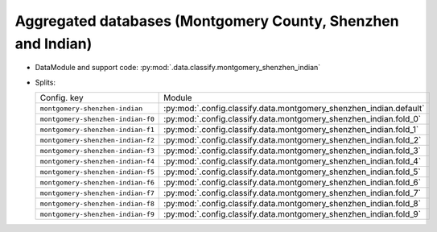 .. SPDX-FileCopyrightText: Copyright © 2024 Idiap Research Institute <contact@idiap.ch>
..
.. SPDX-License-Identifier: GPL-3.0-or-later

.. _mednet.databases.classify.montgomery_shenzhen_indian_indian:

===============================================================
 Aggregated databases (Montgomery County, Shenzhen and Indian)
===============================================================

* DataModule and support code: :py:mod:`.data.classify.montgomery_shenzhen_indian`
* Splits:

  .. list-table::
     :align: left

     * - Config. key
       - Module
     * - ``montgomery-shenzhen-indian``
       - :py:mod:`.config.classify.data.montgomery_shenzhen_indian.default`
     * - ``montgomery-shenzhen-indian-f0``
       - :py:mod:`.config.classify.data.montgomery_shenzhen_indian.fold_0`
     * - ``montgomery-shenzhen-indian-f1``
       - :py:mod:`.config.classify.data.montgomery_shenzhen_indian.fold_1`
     * - ``montgomery-shenzhen-indian-f2``
       - :py:mod:`.config.classify.data.montgomery_shenzhen_indian.fold_2`
     * - ``montgomery-shenzhen-indian-f3``
       - :py:mod:`.config.classify.data.montgomery_shenzhen_indian.fold_3`
     * - ``montgomery-shenzhen-indian-f4``
       - :py:mod:`.config.classify.data.montgomery_shenzhen_indian.fold_4`
     * - ``montgomery-shenzhen-indian-f5``
       - :py:mod:`.config.classify.data.montgomery_shenzhen_indian.fold_5`
     * - ``montgomery-shenzhen-indian-f6``
       - :py:mod:`.config.classify.data.montgomery_shenzhen_indian.fold_6`
     * - ``montgomery-shenzhen-indian-f7``
       - :py:mod:`.config.classify.data.montgomery_shenzhen_indian.fold_7`
     * - ``montgomery-shenzhen-indian-f8``
       - :py:mod:`.config.classify.data.montgomery_shenzhen_indian.fold_8`
     * - ``montgomery-shenzhen-indian-f9``
       - :py:mod:`.config.classify.data.montgomery_shenzhen_indian.fold_9`
